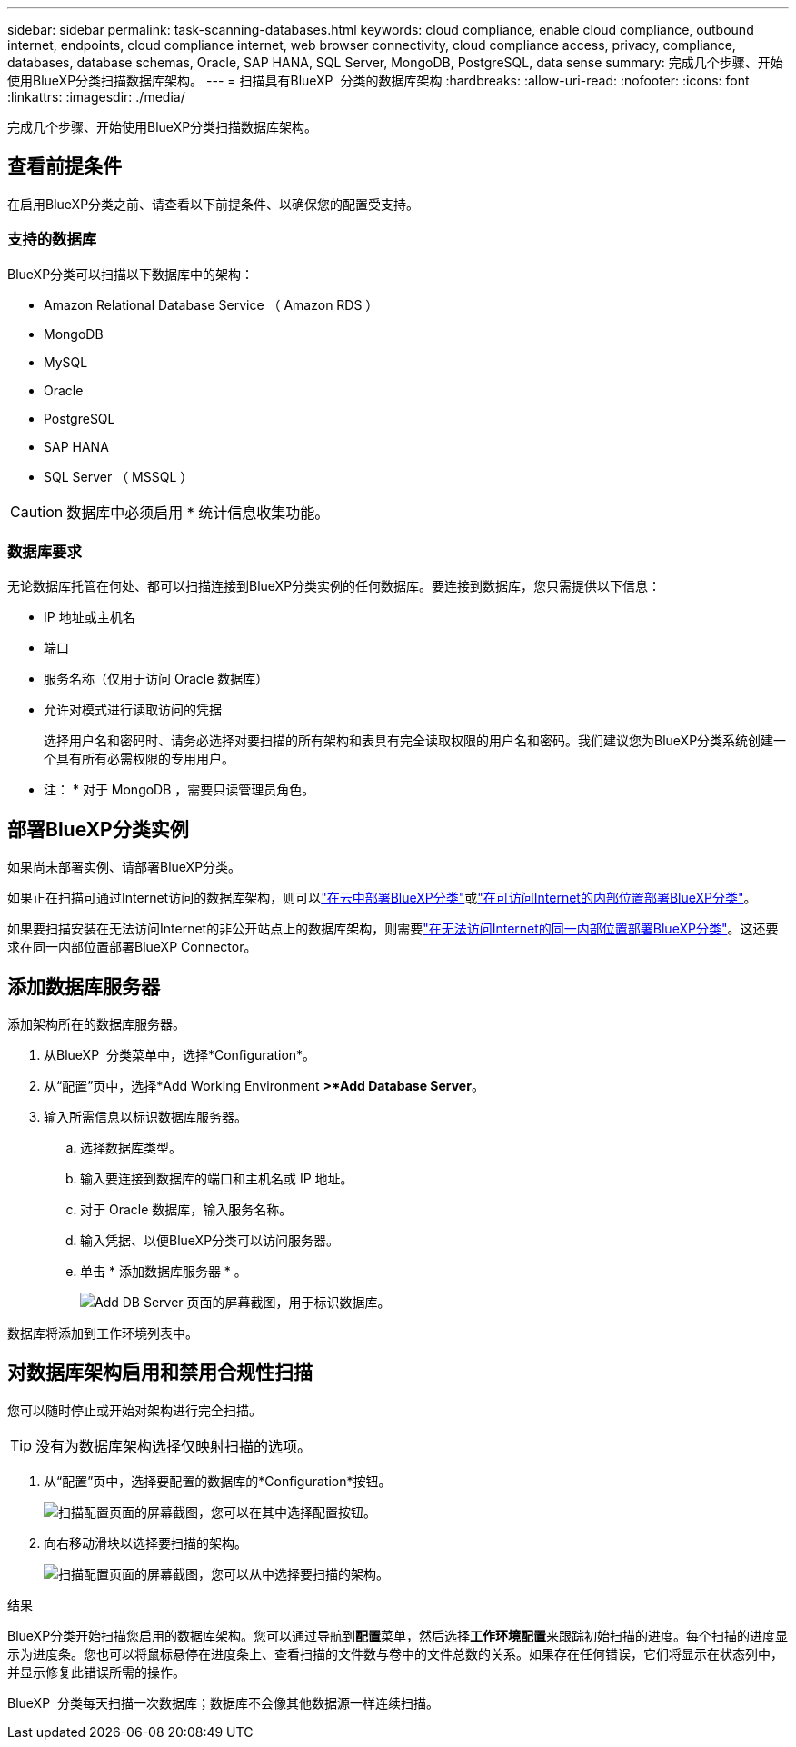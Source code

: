 ---
sidebar: sidebar 
permalink: task-scanning-databases.html 
keywords: cloud compliance, enable cloud compliance, outbound internet, endpoints, cloud compliance internet, web browser connectivity, cloud compliance access, privacy, compliance, databases, database schemas, Oracle, SAP HANA, SQL Server, MongoDB, PostgreSQL, data sense 
summary: 完成几个步骤、开始使用BlueXP分类扫描数据库架构。 
---
= 扫描具有BlueXP  分类的数据库架构
:hardbreaks:
:allow-uri-read: 
:nofooter: 
:icons: font
:linkattrs: 
:imagesdir: ./media/


[role="lead"]
完成几个步骤、开始使用BlueXP分类扫描数据库架构。



== 查看前提条件

在启用BlueXP分类之前、请查看以下前提条件、以确保您的配置受支持。



=== 支持的数据库

BlueXP分类可以扫描以下数据库中的架构：

* Amazon Relational Database Service （ Amazon RDS ）
* MongoDB
* MySQL
* Oracle
* PostgreSQL
* SAP HANA
* SQL Server （ MSSQL ）



CAUTION: 数据库中必须启用 * 统计信息收集功能。



=== 数据库要求

无论数据库托管在何处、都可以扫描连接到BlueXP分类实例的任何数据库。要连接到数据库，您只需提供以下信息：

* IP 地址或主机名
* 端口
* 服务名称（仅用于访问 Oracle 数据库）
* 允许对模式进行读取访问的凭据
+
选择用户名和密码时、请务必选择对要扫描的所有架构和表具有完全读取权限的用户名和密码。我们建议您为BlueXP分类系统创建一个具有所有必需权限的专用用户。



* 注： * 对于 MongoDB ，需要只读管理员角色。



== 部署BlueXP分类实例

如果尚未部署实例、请部署BlueXP分类。

如果正在扫描可通过Internet访问的数据库架构，则可以link:task-deploy-cloud-compliance.html["在云中部署BlueXP分类"^]或link:task-deploy-compliance-onprem.html["在可访问Internet的内部位置部署BlueXP分类"^]。

如果要扫描安装在无法访问Internet的非公开站点上的数据库架构，则需要link:task-deploy-compliance-dark-site.html["在无法访问Internet的同一内部位置部署BlueXP分类"^]。这还要求在同一内部位置部署BlueXP Connector。



== 添加数据库服务器

添加架构所在的数据库服务器。

. 从BlueXP  分类菜单中，选择*Configuration*。
. 从“配置”页中，选择*Add Working Environment *>*Add Database Server*。
. 输入所需信息以标识数据库服务器。
+
.. 选择数据库类型。
.. 输入要连接到数据库的端口和主机名或 IP 地址。
.. 对于 Oracle 数据库，输入服务名称。
.. 输入凭据、以便BlueXP分类可以访问服务器。
.. 单击 * 添加数据库服务器 * 。
+
image:screenshot_compliance_add_db_server_dialog.png["Add DB Server 页面的屏幕截图，用于标识数据库。"]





数据库将添加到工作环境列表中。



== 对数据库架构启用和禁用合规性扫描

您可以随时停止或开始对架构进行完全扫描。


TIP: 没有为数据库架构选择仅映射扫描的选项。

. 从“配置”页中，选择要配置的数据库的*Configuration*按钮。
+
image:screenshot_compliance_db_server_config.png["扫描配置页面的屏幕截图，您可以在其中选择配置按钮。"]

. 向右移动滑块以选择要扫描的架构。
+
image:screenshot_compliance_select_schemas.png["扫描配置页面的屏幕截图，您可以从中选择要扫描的架构。"]



.结果
BlueXP分类开始扫描您启用的数据库架构。您可以通过导航到**配置**菜单，然后选择**工作环境配置**来跟踪初始扫描的进度。每个扫描的进度显示为进度条。您也可以将鼠标悬停在进度条上、查看扫描的文件数与卷中的文件总数的关系。如果存在任何错误，它们将显示在状态列中，并显示修复此错误所需的操作。

BlueXP  分类每天扫描一次数据库；数据库不会像其他数据源一样连续扫描。
